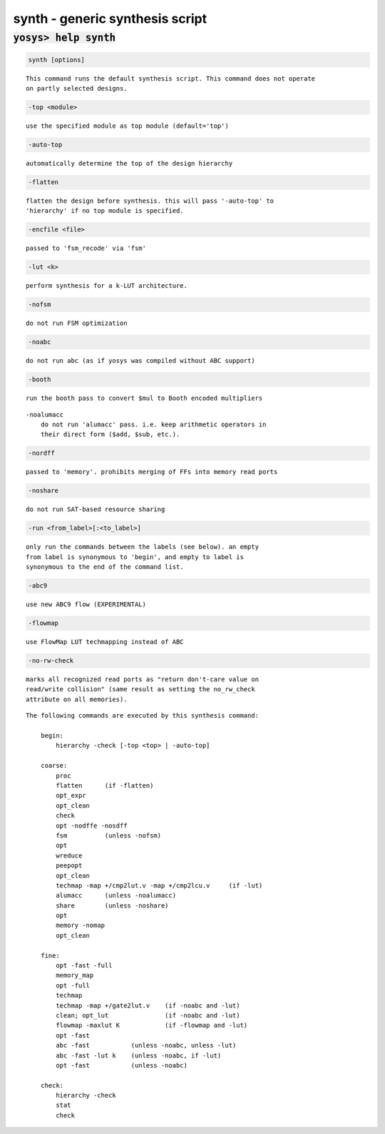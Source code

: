================================
synth - generic synthesis script
================================

.. raw:: latex

    \begin{comment}

:code:`yosys> help synth`
--------------------------------------------------------------------------------

.. container:: cmdref


    .. code:: yoscrypt

        synth [options]

    ::

        This command runs the default synthesis script. This command does not operate
        on partly selected designs.


    .. code:: yoscrypt

        -top <module>

    ::

            use the specified module as top module (default='top')


    .. code:: yoscrypt

        -auto-top

    ::

            automatically determine the top of the design hierarchy


    .. code:: yoscrypt

        -flatten

    ::

            flatten the design before synthesis. this will pass '-auto-top' to
            'hierarchy' if no top module is specified.


    .. code:: yoscrypt

        -encfile <file>

    ::

            passed to 'fsm_recode' via 'fsm'


    .. code:: yoscrypt

        -lut <k>

    ::

            perform synthesis for a k-LUT architecture.


    .. code:: yoscrypt

        -nofsm

    ::

            do not run FSM optimization


    .. code:: yoscrypt

        -noabc

    ::

            do not run abc (as if yosys was compiled without ABC support)


    .. code:: yoscrypt

        -booth

    ::

            run the booth pass to convert $mul to Booth encoded multipliers

    ::

        -noalumacc
            do not run 'alumacc' pass. i.e. keep arithmetic operators in
            their direct form ($add, $sub, etc.).


    .. code:: yoscrypt

        -nordff

    ::

            passed to 'memory'. prohibits merging of FFs into memory read ports


    .. code:: yoscrypt

        -noshare

    ::

            do not run SAT-based resource sharing


    .. code:: yoscrypt

        -run <from_label>[:<to_label>]

    ::

            only run the commands between the labels (see below). an empty
            from label is synonymous to 'begin', and empty to label is
            synonymous to the end of the command list.


    .. code:: yoscrypt

        -abc9

    ::

            use new ABC9 flow (EXPERIMENTAL)


    .. code:: yoscrypt

        -flowmap

    ::

            use FlowMap LUT techmapping instead of ABC


    .. code:: yoscrypt

        -no-rw-check

    ::

            marks all recognized read ports as "return don't-care value on
            read/write collision" (same result as setting the no_rw_check
            attribute on all memories).



    ::

        The following commands are executed by this synthesis command:

            begin:
                hierarchy -check [-top <top> | -auto-top]

            coarse:
                proc
                flatten      (if -flatten)
                opt_expr
                opt_clean
                check
                opt -nodffe -nosdff
                fsm          (unless -nofsm)
                opt
                wreduce
                peepopt
                opt_clean
                techmap -map +/cmp2lut.v -map +/cmp2lcu.v     (if -lut)
                alumacc      (unless -noalumacc)
                share        (unless -noshare)
                opt
                memory -nomap
                opt_clean

            fine:
                opt -fast -full
                memory_map
                opt -full
                techmap
                techmap -map +/gate2lut.v    (if -noabc and -lut)
                clean; opt_lut               (if -noabc and -lut)
                flowmap -maxlut K            (if -flowmap and -lut)
                opt -fast
                abc -fast           (unless -noabc, unless -lut)
                abc -fast -lut k    (unless -noabc, if -lut)
                opt -fast           (unless -noabc)

            check:
                hierarchy -check
                stat
                check

.. raw:: latex

    \end{comment}

.. only:: latex

    ::

        
            synth [options]
        
        This command runs the default synthesis script. This command does not operate
        on partly selected designs.
        
            -top <module>
                use the specified module as top module (default='top')
        
            -auto-top
                automatically determine the top of the design hierarchy
        
            -flatten
                flatten the design before synthesis. this will pass '-auto-top' to
                'hierarchy' if no top module is specified.
        
            -encfile <file>
                passed to 'fsm_recode' via 'fsm'
        
            -lut <k>
                perform synthesis for a k-LUT architecture.
        
            -nofsm
                do not run FSM optimization
        
            -noabc
                do not run abc (as if yosys was compiled without ABC support)
        
            -booth
                run the booth pass to convert $mul to Booth encoded multipliers
            -noalumacc
                do not run 'alumacc' pass. i.e. keep arithmetic operators in
                their direct form ($add, $sub, etc.).
        
            -nordff
                passed to 'memory'. prohibits merging of FFs into memory read ports
        
            -noshare
                do not run SAT-based resource sharing
        
            -run <from_label>[:<to_label>]
                only run the commands between the labels (see below). an empty
                from label is synonymous to 'begin', and empty to label is
                synonymous to the end of the command list.
        
            -abc9
                use new ABC9 flow (EXPERIMENTAL)
        
            -flowmap
                use FlowMap LUT techmapping instead of ABC
        
            -no-rw-check
                marks all recognized read ports as "return don't-care value on
                read/write collision" (same result as setting the no_rw_check
                attribute on all memories).
        
        
        The following commands are executed by this synthesis command:
        
            begin:
                hierarchy -check [-top <top> | -auto-top]
        
            coarse:
                proc
                flatten      (if -flatten)
                opt_expr
                opt_clean
                check
                opt -nodffe -nosdff
                fsm          (unless -nofsm)
                opt
                wreduce
                peepopt
                opt_clean
                techmap -map +/cmp2lut.v -map +/cmp2lcu.v     (if -lut)
                alumacc      (unless -noalumacc)
                share        (unless -noshare)
                opt
                memory -nomap
                opt_clean
        
            fine:
                opt -fast -full
                memory_map
                opt -full
                techmap
                techmap -map +/gate2lut.v    (if -noabc and -lut)
                clean; opt_lut               (if -noabc and -lut)
                flowmap -maxlut K            (if -flowmap and -lut)
                opt -fast
                abc -fast           (unless -noabc, unless -lut)
                abc -fast -lut k    (unless -noabc, if -lut)
                opt -fast           (unless -noabc)
        
            check:
                hierarchy -check
                stat
                check
        
